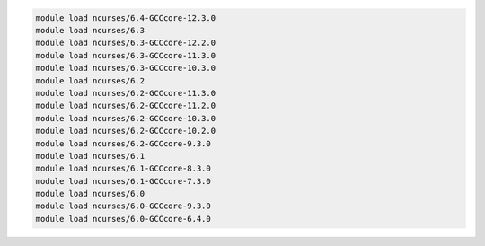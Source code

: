 .. code-block:: console

    module load ncurses/6.4-GCCcore-12.3.0
    module load ncurses/6.3
    module load ncurses/6.3-GCCcore-12.2.0
    module load ncurses/6.3-GCCcore-11.3.0
    module load ncurses/6.3-GCCcore-10.3.0
    module load ncurses/6.2
    module load ncurses/6.2-GCCcore-11.3.0
    module load ncurses/6.2-GCCcore-11.2.0
    module load ncurses/6.2-GCCcore-10.3.0
    module load ncurses/6.2-GCCcore-10.2.0
    module load ncurses/6.2-GCCcore-9.3.0
    module load ncurses/6.1
    module load ncurses/6.1-GCCcore-8.3.0
    module load ncurses/6.1-GCCcore-7.3.0
    module load ncurses/6.0
    module load ncurses/6.0-GCCcore-9.3.0
    module load ncurses/6.0-GCCcore-6.4.0
